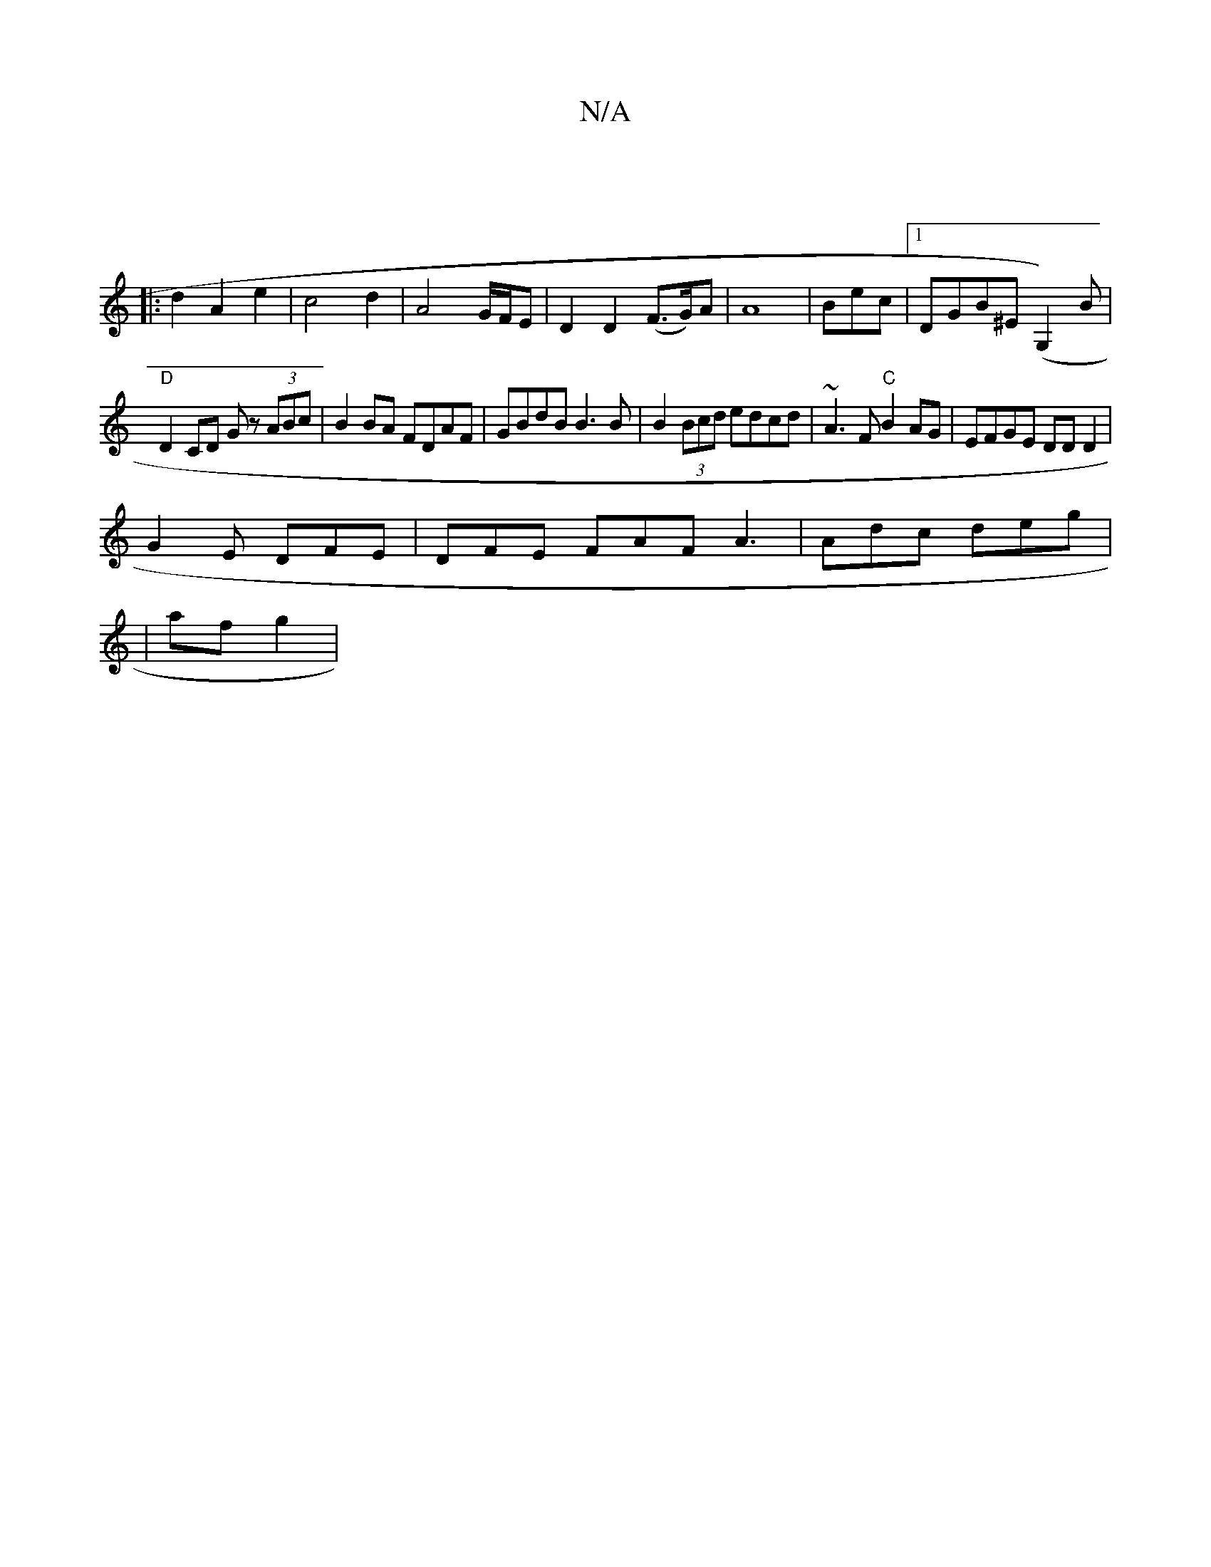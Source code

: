 X:1
T:N/A
M:4/4
R:N/A
K:Cmajor
 |
|: d2 A2 e2 | c4d2 | A4- G/F/E | D2 D2 (F>G)A|A8|Bec|[1 DGB^E (G,2)B |
"D" D2 CD Gz (3ABc | B2BA FDAF | GBdB B3B|B2(3Bcd edcd|~A3F "C" B2 AG | EFGE DDD2 |
G2E DFE | DFE FAF A3 | Adc deg |
|af g2 | 